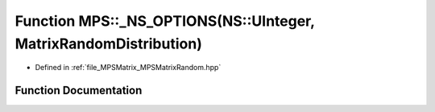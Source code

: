 .. _exhale_function__m_p_s_matrix_random_8hpp_1ad30d259dafe7fa0697397a9a93934180:

Function MPS::_NS_OPTIONS(NS::UInteger, MatrixRandomDistribution)
=================================================================

- Defined in :ref:`file_MPSMatrix_MPSMatrixRandom.hpp`


Function Documentation
----------------------


.. doxygenfunction:: MPS::_NS_OPTIONS(NS::UInteger, MatrixRandomDistribution)
   :project: MPSCPP